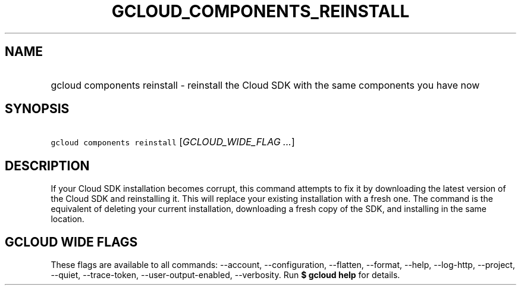 
.TH "GCLOUD_COMPONENTS_REINSTALL" 1



.SH "NAME"
.HP
gcloud components reinstall \- reinstall the Cloud SDK with the same components you have now



.SH "SYNOPSIS"
.HP
\f5gcloud components reinstall\fR [\fIGCLOUD_WIDE_FLAG\ ...\fR]



.SH "DESCRIPTION"

If your Cloud SDK installation becomes corrupt, this command attempts to fix it
by downloading the latest version of the Cloud SDK and reinstalling it. This
will replace your existing installation with a fresh one. The command is the
equivalent of deleting your current installation, downloading a fresh copy of
the SDK, and installing in the same location.



.SH "GCLOUD WIDE FLAGS"

These flags are available to all commands: \-\-account, \-\-configuration,
\-\-flatten, \-\-format, \-\-help, \-\-log\-http, \-\-project, \-\-quiet,
\-\-trace\-token, \-\-user\-output\-enabled, \-\-verbosity. Run \fB$ gcloud
help\fR for details.
